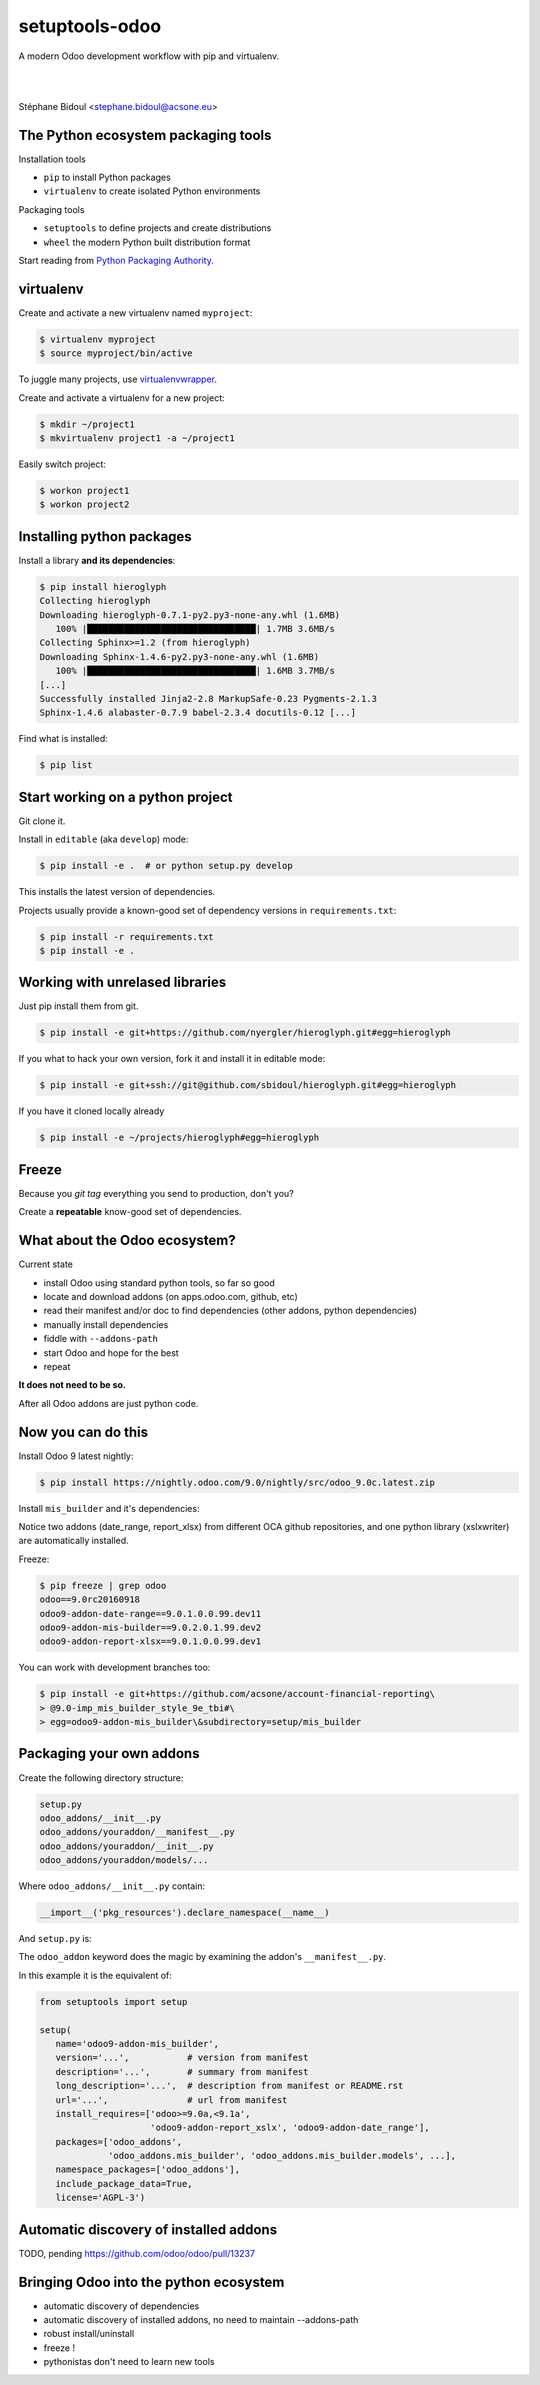 
.. setuptools-odoo slides file, created by
   hieroglyph-quickstart on Sun Sep 18 10:39:57 2016.


===============
setuptools-odoo
===============

A modern Odoo development workflow with pip and virtualenv.

|

|

Stéphane Bidoul <stephane.bidoul@acsone.eu>

.. figure:: /_static/logo.png
   :scale: 50%
   :target: http://acsone.eu/

The Python ecosystem packaging tools
====================================

.. rst-class:: build-item-1

Installation tools

.. rst-class:: build-item-1

- ``pip`` to install Python packages
- ``virtualenv`` to create isolated Python environments

.. rst-class:: build-item-2

Packaging tools

.. rst-class:: build-item-2

- ``setuptools`` to define projects and create distributions
- ``wheel`` the modern Python built distribution format

.. rst-class:: build-item-3

Start reading from `Python Packaging Authority <http://pypa.io/>`_.

virtualenv
==========

.. rst-class:: build-item-1

Create and activate a new virtualenv named ``myproject``:

.. rst-class:: build-item-1

.. code-block:: console

   $ virtualenv myproject
   $ source myproject/bin/active

.. rst-class:: build-item-2

To juggle many projects, use `virtualenvwrapper <https://virtualenvwrapper.readthedocs.io/en/latest/>`_.

.. rst-class:: build-item-2

Create and activate a virtualenv for a new project:

.. rst-class:: build-item-2

.. code-block:: console

   $ mkdir ~/project1
   $ mkvirtualenv project1 -a ~/project1

.. rst-class:: build-item-2

Easily switch project:

.. rst-class:: build-item-2

.. code-block:: console

   $ workon project1
   $ workon project2

Installing python packages
==========================

Install a library **and its dependencies**:

.. code-block:: console

   $ pip install hieroglyph
   Collecting hieroglyph
   Downloading hieroglyph-0.7.1-py2.py3-none-any.whl (1.6MB)
      100% |████████████████████████████████| 1.7MB 3.6MB/s 
   Collecting Sphinx>=1.2 (from hieroglyph)
   Downloading Sphinx-1.4.6-py2.py3-none-any.whl (1.6MB)
      100% |████████████████████████████████| 1.6MB 3.7MB/s 
   [...]
   Successfully installed Jinja2-2.8 MarkupSafe-0.23 Pygments-2.1.3 
   Sphinx-1.4.6 alabaster-0.7.9 babel-2.3.4 docutils-0.12 [...]

Find what is installed:

.. code-block:: console
   
   $ pip list

.. nextslide::
   :increment:

Start working on a python project
=================================

Git clone it.

Install in ``editable`` (aka ``develop``) mode:

.. code-block:: console

   $ pip install -e .  # or python setup.py develop

This installs the latest version of dependencies.

Projects usually provide a known-good set of dependency versions in ``requirements.txt``:

.. code-block:: console

   $ pip install -r requirements.txt
   $ pip install -e .

Working with unrelased libraries
================================

Just pip install them from git.

.. code-block:: console

   $ pip install -e git+https://github.com/nyergler/hieroglyph.git#egg=hieroglyph

If you what to hack your own version, fork it and install it in editable mode:

.. code-block:: console

   $ pip install -e git+ssh://git@github.com/sbidoul/hieroglyph.git#egg=hieroglyph

If you have it cloned locally already

.. code-block:: console

   $ pip install -e ~/projects/hieroglyph#egg=hieroglyph

Freeze
======

Because you `git tag` everything you send to production, don't you?

Create a **repeatable** know-good set of dependencies.

.. code-block:: console
   :emphasize-lines: 6,6

   $ pip freeze > requirements.txt
   $ cat requirements.txt
   alabaster==0.7.9
   Babel==2.3.4
   docutils==0.12
   -e git+https://github.com/nyergler/hieroglyph.git@800323dea#egg=hieroglyph
   Pygments==2.1.3
   Sphinx==1.4.6
   [...]

What about the Odoo ecosystem?
==============================

.. rst-class:: build-item-1

Current state

.. rst-class:: build-item-1

- install Odoo using standard python tools, so far so good
- locate and download addons (on apps.odoo.com, github, etc)
- read their manifest and/or doc to find dependencies 
  (other addons, python dependencies)
- manually install dependencies
- fiddle with ``--addons-path``
- start Odoo and hope for the best
- repeat

.. rst-class:: build-item-2

**It does not need to be so.**

.. rst-class:: build-item-2

After all Odoo addons are just python code.

Now you can do this
===================

Install Odoo 9 latest nightly:

.. code-block:: console

   $ pip install https://nightly.odoo.com/9.0/nightly/src/odoo_9.0c.latest.zip

Install ``mis_builder`` and it's dependencies:

.. code-block:: console
   :emphasize-lines: 1,1

   $ pip install odoo9-addon-mis_builder -f https://wheelhouse.acsone.eu/oca
   Installing collected packages: 
     odoo9-addon-mis-builder,
     odoo9-addon-date-range, odoo9-addon-report-xlsx, 
     xlsxwriter 

Notice two addons (date_range, report_xlsx) from different OCA github repositories,
and one python library (xslxwriter) are automatically installed.

.. nextslide::
   :increment:

Freeze:

.. code-block:: console

   $ pip freeze | grep odoo
   odoo==9.0rc20160918
   odoo9-addon-date-range==9.0.1.0.0.99.dev11
   odoo9-addon-mis-builder==9.0.2.0.1.99.dev2
   odoo9-addon-report-xlsx==9.0.1.0.0.99.dev1

You can work with development branches too:

.. code-block:: console

   $ pip install -e git+https://github.com/acsone/account-financial-reporting\
   > @9.0-imp_mis_builder_style_9e_tbi#\
   > egg=odoo9-addon-mis_builder\&subdirectory=setup/mis_builder

Packaging your own addons
=========================

Create the following directory structure:

.. code::

   setup.py
   odoo_addons/__init__.py
   odoo_addons/youraddon/__manifest__.py
   odoo_addons/youraddon/__init__.py
   odoo_addons/youraddon/models/...

Where ``odoo_addons/__init__.py`` contain:

.. code-block:: python

   __import__('pkg_resources').declare_namespace(__name__)

.. nextslide::
   :increment:

And ``setup.py`` is:

.. code-block:: python
   :emphasize-lines: 4,5

   from setuptools import setup

   setup(
     setup_requires=['setuptools-odoo']
     odoo_addon=True,
   )

The ``odoo_addon`` keyword does the magic by examining the 
addon's ``__manifest__.py``.

.. nextslide::
   :increment:

In this example it is the equivalent of:

.. code-block:: python

   from setuptools import setup

   setup(
      name='odoo9-addon-mis_builder',
      version='...',           # version from manifest
      description='...',       # summary from manifest
      long_description='...',  # description from manifest or README.rst
      url='...',               # url from manifest
      install_requires=['odoo>=9.0a,<9.1a',
                        'odoo9-addon-report_xslx', 'odoo9-addon-date_range'],
      packages=['odoo_addons',
                'odoo_addons.mis_builder', 'odoo_addons.mis_builder.models', ...],
      namespace_packages=['odoo_addons'],
      include_package_data=True,
      license='AGPL-3')

Automatic discovery of installed addons
=======================================

TODO, pending https://github.com/odoo/odoo/pull/13237

Bringing Odoo into the python ecosystem
=======================================

- automatic discovery of dependencies
- automatic discovery of installed addons, no need to maintain --addons-path
- robust install/uninstall
- freeze !
- pythonistas don't need to learn new tools
